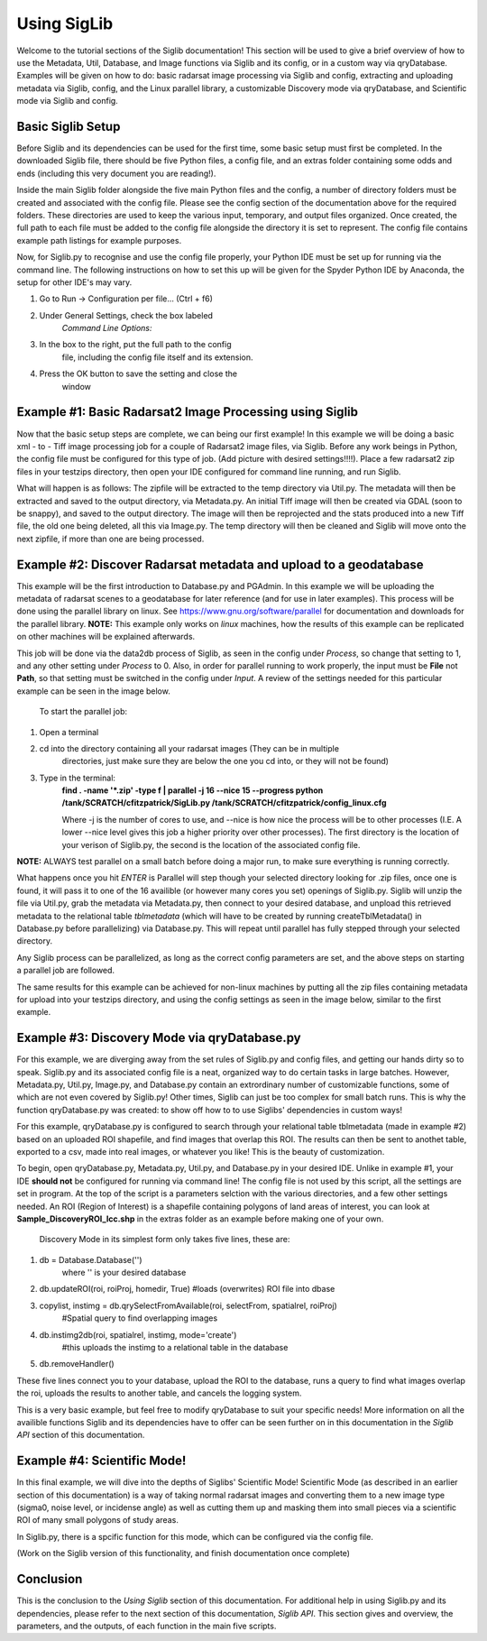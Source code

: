 Using SigLib
============

Welcome to the tutorial sections of the Siglib documentation! This section 
will be used to give a brief overview of how to use the Metadata, 
Util, Database, and Image functions via Siglib and its config,
or in a custom way via qryDatabase. Examples will be given on how to do:
basic radarsat image processing via Siglib and config, extracting and uploading
metadata via Siglib, config, and the Linux parallel library, a customizable
Discovery mode via qryDatabase, and Scientific mode via Siglib and config.  

Basic Siglib Setup
------------------

Before Siglib and its dependencies can be used for the first time, some 
basic setup must first be completed. In the downloaded Siglib file, there 
should be five Python files, a config file, and an extras folder 
containing some odds and ends (including this very document you are reading!). 

Inside the main Siglib folder alongside the five main Python files and the config, 
a number of directory folders must be created and associated with the 
config file. Please see the config section of the documentation above for 
the required folders. These directories are used to keep the various input, 
temporary, and output files organized. Once created, the full path to each file 
must be added to the config file alongside the directory it is set to represent. 
The config file contains example path listings for example purposes.
 
Now, for Siglib.py to recognise and use the config file properly, your
Python IDE must be set up for running via the command line. The following
instructions on how to set this up will be given for the Spyder Python IDE
by Anaconda, the setup for other IDE's may vary. 

1. Go to Run -> Configuration per file... (Ctrl + f6) 

2. Under General Settings, check the box labeled 
	*Command Line Options:*

3. In the box to the right, put the full path to the config
	file, including the config file itself and its extension.

4. Press the OK button to save the setting and close the
	window
	
Example #1: Basic Radarsat2 Image Processing using Siglib
---------------------------------------------------------

Now that the basic setup steps are complete, we can being our first
example! In this example we will be doing a basic xml - to - Tiff 
image processing job for a couple of Radarsat2 image files, via Siglib.
Before any work beings in Python, the config file must be configured for this
type of job. (Add picture with desired settings!!!!). Place a few radarsat2 zip files 
in your testzips directory, then open your IDE configured for command line 
running, and run Siglib. 

What will happen is as follows: The zipfile will be extracted to the temp 
directory via Util.py. The metadata will then be extracted and saved to the output 
directory, via Metadata.py. An initial Tiff image will then be created via GDAL 
(soon to be snappy),  and saved to the output directory. The image will then be reprojected 
and the stats produced into a new Tiff file, the old one being deleted, all this via Image.py. 
The temp directory will then be cleaned and Siglib will move onto the next zipfile,
if more than one are being processed.

Example #2: Discover Radarsat metadata and upload to a geodatabase
------------------------------------------------------------------

This example will be the first introduction to Database.py and PGAdmin. 
In this example we will be uploading the metadata of radarsat scenes to a
geodatabase for later reference (and for use in later examples). This process
will be done using the parallel library on linux. See https://www.gnu.org/software/parallel
for documentation and downloads for the parallel library. **NOTE:** This example only
works on *linux* machines, how the results of this example can be replicated
on other machines will be explained afterwards.

This job will be done via the data2db process of Siglib, as seen in the
config under *Process*, so change that setting to 1, and any other setting under
*Process* to 0. Also, in order for parallel running to work properly, the input
must be **File** not **Path**, so that setting must be switched in the config
under *Input*. A review of the settings needed for this particular example can be 
seen in the image below.

	To start the parallel job:

1. Open a terminal

2. cd into the directory containing all your radarsat images (They can be in multiple
	directories, just make sure they are below the one you cd into, or they will
	not be found)

3. Type in the terminal: 
	**find . -name '*.zip' -type f | parallel -j 16 --nice 15 --progress python /tank/SCRATCH/cfitzpatrick/SigLib.py /tank/SCRATCH/cfitzpatrick/config_linux.cfg** 

	Where -j is the number of cores to use, and --nice is how nice the process will be to 
	other processes (I.E. A lower --nice level gives this job a higher priority over
	other processes). The first directory is the location of your verison of Siglib.py,
	the second is the location of the associated config file. 

**NOTE:** ALWAYS test parallel on a small batch before doing a major run, to make
sure everything is running correctly. 

What happens once you hit *ENTER* is Parallel will step though your selected
directory looking for .zip files, once one is found, it will pass it to one of the
16 availible (or however many cores you set) openings of Siglib.py. Siglib will
unzip the file via Util.py, grab the metadata via Metadata.py, then connect to your
desired database, and unpload this retrieved metadata to the relational table
*tblmetadata* (which will have to be created by running createTblMetadata() in 
Database.py before parallelizing) via Database.py. This will repeat until parallel has 
fully stepped through your selected directory. 

Any Siglib process can be parallelized, as long as the correct config parameters
are set, and the above steps on starting a parallel job are followed.

The same results for this example can be achieved for non-linux machines by
putting all the zip files containing metadata for upload into your testzips directory,
and using the config settings as seen in the image below, similar to the first example.

Example #3: Discovery Mode via qryDatabase.py
---------------------------------------------

For this example, we are diverging away from the set rules of Siglib.py and
config files, and getting our hands dirty so to speak. Siglib.py and its associated
config file is a neat, organized way to do certain tasks in large batches. However,
Metadata.py, Util.py, Image.py, and Database.py contain an extrordinary number of 
customizable functions, some of which are not even covered by Siglib.py! Other times,
Siglib can just be too complex for small batch runs. This is why the function 
qryDatabase.py was created: to show off how to to use Siglibs' dependencies in 
custom ways! 

For this example, qryDatabase.py is configured to search through your relational
table tblmetadata (made in example #2) based on an uploaded ROI shapefile, and find 
images that overlap this ROI. The results can then be sent to anothet table, exported to
a csv, made into real images, or whatever you like! This is the beauty of customization.
	
To begin, open qryDatabase.py, Metadata.py, Util.py, and Database.py in your
desired IDE. Unlike in example #1, your IDE **should not** be configured for running
via command line! The config file is not used by this script, all the settings are set
in program. At the top of the script is a parameters selction with the various directories,
and a few other settings needed. An ROI (Region of Interest) is a shapefile containing 
polygons of land areas of interest, you can look at **Sample_DiscoveryROI_lcc.shp** in
the extras folder as an example before making one of your own. 
	
	Discovery Mode in its simplest form only takes five lines, these are:

1. db = Database.Database('')
	where '' is your desired database

2. db.updateROI(roi, roiProj, homedir, True) #loads (overwrites) ROI file into dbase

3. copylist, instimg = db.qrySelectFromAvailable(roi, selectFrom, spatialrel, roiProj) 
	#Spatial query to find overlapping images

4. db.instimg2db(roi, spatialrel, instimg, mode='create')  
	#this uploads the instimg to a relational table in the database
 
5. db.removeHandler()

These five lines connect you to your database, upload the ROI to the database, 
runs a query to find what images overlap the roi, uploads the results to another table,
and cancels the logging system. 
	
This is a very basic example, but feel free to modify qryDatabase to suit your
specific needs! More information on all the availible functions Siglib and its 
dependencies have to offer can be seen further on in this documentation in the 
*Siglib API* section of this documentation.

Example #4: Scientific Mode!
----------------------------

In this final example, we will dive into the depths of Siglibs' Scientific Mode!
Scientific Mode (as described in an earlier section of this documentation) is a way of 
taking normal radarsat images and converting them to a new image type (sigma0, 
noise level, or incidense angle) as well as cutting them up and masking them into small 
pieces via a scientific ROI of many small polygons of study areas. 
	
In Siglib.py, there is a spcific function for this mode, which can be configured
via the config file. 

(Work on the Siglib version of this functionality, and finish documentation once complete)

Conclusion
----------

This is the conclusion to the *Using Siglib* section of this documentation. For 
additional help in using Siglib.py and its dependencies, please refer to the next section
of this documentation, *Siglib API*. This section gives and overview, the parameters, 
and the outputs, of each function in the main five scripts.

	
	


	
	
	
	
	
